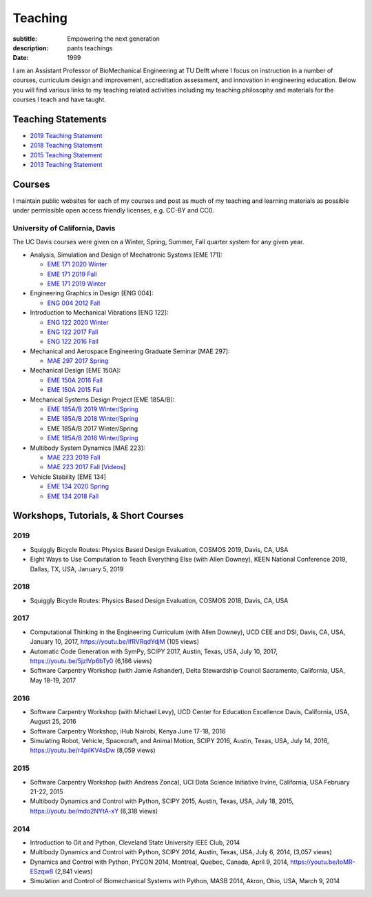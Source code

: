 ========
Teaching
========

:subtitle: Empowering the next generation
:description: pants teachings
:date: 1999

I am an Assistant Professor of BioMechanical Engineering at TU Delft where I
focus on instruction in a number of courses, curriculum design and improvement,
accreditation assessment, and innovation in engineering education. Below you
will find various links to my teaching related activities including my teaching
philosophy and materials for the courses I teach and have taught.

Teaching Statements
===================

- `2019 Teaching Statement`_
- `2018 Teaching Statement`_
- `2015 Teaching Statement`_
- `2013 Teaching Statement`_

.. _2019 Teaching Statement: https://moorepants.github.io/application-materials/2019/tudelft/teaching-statement.pdf
.. _2018 Teaching Statement: https://moorepants.github.io/application-materials/2018/generic/teaching-statement.pdf
.. _2015 Teaching Statement: {filename}/pages/teaching-statement-2015.rst
.. _2013 Teaching Statement: {filename}/pages/teaching-statement-2013.rst

Courses
=======

I maintain public websites for each of my courses and post as much of my
teaching and learning materials as possible under permissible open access
friendly licenses, e.g. CC-BY and CC0.

University of California, Davis
-------------------------------

The UC Davis courses were given on a Winter, Spring, Summer, Fall quarter
system for any given year.

- Analysis, Simulation and Design of Mechatronic Systems [EME 171]:

  - `EME 171 2020 Winter`_
  - `EME 171 2019 Fall`_
  - `EME 171 2019 Winter`_

- Engineering Graphics in Design [ENG 004]:

  - `ENG 004 2012 Fall`_

- Introduction to Mechanical Vibrations [ENG 122]:

  - `ENG 122 2020 Winter`_
  - `ENG 122 2017 Fall`_
  - `ENG 122 2016 Fall`_

- Mechanical and Aerospace Engineering Graduate Seminar [MAE 297]:

  - `MAE 297 2017 Spring`_

- Mechanical Design [EME 150A]:

  - `EME 150A 2016 Fall`_
  - `EME 150A 2015 Fall`_

- Mechanical Systems Design Project [EME 185A/B]:

  - `EME 185A/B 2019 Winter/Spring`_
  - `EME 185A/B 2018 Winter/Spring`_
  - EME 185A/B 2017 Winter/Spring
  - `EME 185A/B 2016 Winter/Spring`_

- Multibody System Dynamics [MAE 223]:

  - `MAE 223 2019 Fall`_
  - `MAE 223 2017 Fall`_ [Videos_]

- Vehicle Stability [EME 134]

  - `EME 134 2020 Spring`_
  - `EME 134 2018 Fall`_

.. _EME 171 2020 Winter: https://moorepants.github.io/eme171/2020w
.. _EME 171 2019 Fall: https://moorepants.github.io/eme171/2019f
.. _EME 171 2019 Winter: https://moorepants.github.io/eme171/2019w

.. _ENG 004 2012 Fall: https://www.moorepants.info/jkm/courses/eng4

.. _ENG 122 2016 Fall: https://moorepants.github.io/eng122/2016f
.. _ENG 122 2017 Fall: https://moorepants.github.io/eng122/2017f
.. _ENG 122 2020 Winter: https://moorepants.github.io/eng122

.. _MAE 297 2017 Spring: https://moorepants.github.io/mae297

.. _EME 150A 2015 Fall: http://moorepants.github.io/eme150a/2015f
.. _EME 150A 2016 Fall: http://moorepants.github.io/eme150a/2016f

.. TODO : EME 185 2017 was having errors during build.

.. _EME 185A/B 2016 Winter/Spring: https://moorepants.github.io/eme185/2016
.. _EME 185A/B 2017 Winter/Spring: https://moorepants.github.io/eme185/2017
.. _EME 185A/B 2018 Winter/Spring: https://moorepants.github.io/eme185/2018
.. _EME 185A/B 2019 Winter/Spring: https://moorepants.github.io/eme185/2019

.. _MAE 223 2017 Fall: https://moorepants.github.io/mae223/2017
.. _Videos: https://www.youtube.com/watch?list=PLzAwokZEM7auZEBOJKNa_lCgz2rdgpYLL&v=1Tyxgv7RUdk
.. _MAE 223 2019 Fall: https://moorepants.github.io/mae223

.. _EME 134 2018 Fall: https://moorepants.github.io/eme134/2018
.. _EME 134 2020 Spring: https://moorepants.github.io/eme134


Workshops, Tutorials, & Short Courses
=====================================

2019
----

- Squiggly Bicycle Routes: Physics Based Design Evaluation, COSMOS 2019, Davis,
  CA, USA
- Eight Ways to Use Computation to Teach Everything Else (with Allen Downey),
  KEEN National Conference 2019, Dallas, TX, USA, January 5, 2019

2018
----

- Squiggly Bicycle Routes: Physics Based Design Evaluation, COSMOS 2018, Davis,
  CA, USA

2017
----

- Computational Thinking in the Engineering Curriculum (with Allen Downey), UCD
  CEE and DSI, Davis, CA, USA, January 10, 2017, https://youtu.be/lfRVRqdYdjM
  (105 views)
- Automatic Code Generation with SymPy, SCIPY 2017, Austin, Texas, USA, July
  10, 2017, https://youtu.be/5jzIVp6bTy0 (6,186 views)
- Software Carpentry Workshop (with Jamie Ashander), Delta Stewardship Council
  Sacramento, California, USA, May 18-19, 2017

2016
----

- Software Carpentry Workshop (with Michael Levy), UCD Center for Education
  Excellence Davis, California, USA, August 25, 2016
- Software Carpentry Workshop, iHub Nairobi, Kenya June 17-18, 2016
- Simulating Robot, Vehicle, Spacecraft, and Animal Motion, SCIPY 2016, Austin,
  Texas, USA, July 14, 2016, https://youtu.be/r4piIKV4sDw (8,059 views)

2015
----

- Software Carpentry Workshop (with Andreas Zonca), UCI Data Science Initiative
  Irvine, California, USA February 21-22, 2015
- Multibody Dynamics and Control with Python, SCIPY 2015, Austin, Texas, USA,
  July 18, 2015, https://youtu.be/mdo2NYtA-xY (6,318 views)

2014
----

- Introduction to Git and Python, Cleveland State University IEEE Club, 2014
- Multibody Dynamics and Control with Python, SCIPY 2014, Austin, Texas, USA,
  July 6, 2014, (3,057 views)
- Dynamics and Control with Python, PYCON 2014, Montreal, Quebec, Canada, April
  9, 2014, https://youtu.be/IoMR-ESzqw8 (2,841 views)
- Simulation and Control of Biomechanical Systems with Python, MASB 2014,
  Akron, Ohio, USA, March 9, 2014
